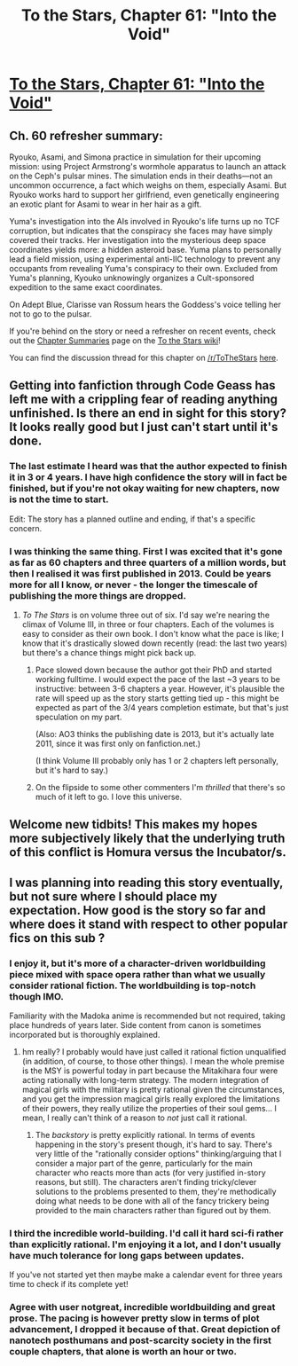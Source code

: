 #+TITLE: To the Stars, Chapter 61: "Into the Void"

* [[https://archiveofourown.org/works/777002/chapters/57037153][To the Stars, Chapter 61: "Into the Void"]]
:PROPERTIES:
:Author: NotUnusualYet
:Score: 39
:DateUnix: 1587363065.0
:DateShort: 2020-Apr-20
:END:

** Ch. 60 refresher summary:

Ryouko, Asami, and Simona practice in simulation for their upcoming mission: using Project Armstrong's wormhole apparatus to launch an attack on the Ceph's pulsar mines. The simulation ends in their deaths---not an uncommon occurrence, a fact which weighs on them, especially Asami. But Ryouko works hard to support her girlfriend, even genetically engineering an exotic plant for Asami to wear in her hair as a gift.

Yuma's investigation into the AIs involved in Ryouko's life turns up no TCF corruption, but indicates that the conspiracy she faces may have simply covered their tracks. Her investigation into the mysterious deep space coordinates yields more: a hidden asteroid base. Yuma plans to personally lead a field mission, using experimental anti-IIC technology to prevent any occupants from revealing Yuma's conspiracy to their own. Excluded from Yuma's planning, Kyouko unknowingly organizes a Cult-sponsored expedition to the same exact coordinates.

On Adept Blue, Clarisse van Rossum hears the Goddess's voice telling her not to go to the pulsar.

If you're behind on the story or need a refresher on recent events, check out the [[http://tts.determinismsucks.net/wiki/To_the_Stars][Chapter Summaries]] page on the [[http://tts.determinismsucks.net/wiki/Main_Page][To the Stars wiki]]!

You can find the discussion thread for this chapter on [[/r/ToTheStars]] [[https://www.reddit.com/r/ToTheStars/comments/g4nen8/tts_chapter_61_into_the_void_discussion_thread/?][here]].
:PROPERTIES:
:Author: NotUnusualYet
:Score: 10
:DateUnix: 1587363100.0
:DateShort: 2020-Apr-20
:END:


** Getting into fanfiction through Code Geass has left me with a crippling fear of reading anything unfinished. Is there an end in sight for this story? It looks really good but I just can't start until it's done.
:PROPERTIES:
:Author: GreenGriffin8
:Score: 3
:DateUnix: 1587364087.0
:DateShort: 2020-Apr-20
:END:

*** The last estimate I heard was that the author expected to finish it in 3 or 4 years. I have high confidence the story will in fact be finished, but if you're not okay waiting for new chapters, now is not the time to start.

Edit: The story has a planned outline and ending, if that's a specific concern.
:PROPERTIES:
:Author: NotUnusualYet
:Score: 15
:DateUnix: 1587367950.0
:DateShort: 2020-Apr-20
:END:


*** I was thinking the same thing. First I was excited that it's gone as far as 60 chapters and three quarters of a million words, but then I realised it was first published in 2013. Could be years more for all I know, or never - the longer the timescale of publishing the more things are dropped.
:PROPERTIES:
:Author: Grasmel
:Score: 2
:DateUnix: 1587367835.0
:DateShort: 2020-Apr-20
:END:

**** /To The Stars/ is on volume three out of six. I'd say we're nearing the climax of Volume III, in three or four chapters. Each of the volumes is easy to consider as their own book. I don't know what the pace is like; I know that it's drastically slowed down recently (read: the last two years) but there's a chance things might pick back up.
:PROPERTIES:
:Author: Tokyo_X-4
:Score: 7
:DateUnix: 1587368879.0
:DateShort: 2020-Apr-20
:END:

***** Pace slowed down because the author got their PhD and started working fulltime. I would expect the pace of the last ~3 years to be instructive: between 3-6 chapters a year. However, it's plausible the rate will speed up as the story starts getting tied up - this might be expected as part of the 3/4 years completion estimate, but that's just speculation on my part.

(Also: AO3 thinks the publishing date is 2013, but it's actually late 2011, since it was first only on fanfiction.net.)

(I think Volume III probably only has 1 or 2 chapters left personally, but it's hard to say.)
:PROPERTIES:
:Author: NotUnusualYet
:Score: 7
:DateUnix: 1587417052.0
:DateShort: 2020-Apr-21
:END:


***** On the flipside to some other commenters I'm /thrilled/ that there's so much of it left to go. I love this universe.
:PROPERTIES:
:Author: 360Saturn
:Score: 1
:DateUnix: 1587473060.0
:DateShort: 2020-Apr-21
:END:


** Welcome new tidbits! This makes my hopes more subjectively likely that the underlying truth of this conflict is Homura versus the Incubator/s.
:PROPERTIES:
:Author: MultipartiteMind
:Score: 2
:DateUnix: 1587481365.0
:DateShort: 2020-Apr-21
:END:


** I was planning into reading this story eventually, but not sure where I should place my expectation. How good is the story so far and where does it stand with respect to other popular fics on this sub ?
:PROPERTIES:
:Author: Annieelo
:Score: 1
:DateUnix: 1587412449.0
:DateShort: 2020-Apr-21
:END:

*** I enjoy it, but it's more of a character-driven worldbuilding piece mixed with space opera rather than what we usually consider rational fiction. The worldbuilding is top-notch though IMO.

Familiarity with the Madoka anime is recommended but not required, taking place hundreds of years later. Side content from canon is sometimes incorporated but is thoroughly explained.
:PROPERTIES:
:Author: notgreat
:Score: 8
:DateUnix: 1587424321.0
:DateShort: 2020-Apr-21
:END:

**** hm really? I probably would have just called it rational fiction unqualified (in addition, of course, to those other things). I mean the whole premise is the MSY is powerful today in part because the Mitakihara four were acting rationally with long-term strategy. The modern integration of magical girls with the military is pretty rational given the circumstances, and you get the impression magical girls really explored the limitations of their powers, they really utilize the properties of their soul gems... I mean, I really can't think of a reason to /not/ just call it rational.
:PROPERTIES:
:Author: tjhance
:Score: 1
:DateUnix: 1587694187.0
:DateShort: 2020-Apr-24
:END:

***** The /backstory/ is pretty explicitly rational. In terms of events happening in the story's present though, it's hard to say. There's very little of the "rationally consider options" thinking/arguing that I consider a major part of the genre, particularly for the main character who reacts more than acts (for very justified in-story reasons, but still). The characters aren't finding tricky/clever solutions to the problems presented to them, they're methodically doing what needs to be done with all of the fancy trickery being provided to the main characters rather than figured out by them.
:PROPERTIES:
:Author: notgreat
:Score: 2
:DateUnix: 1587752847.0
:DateShort: 2020-Apr-24
:END:


*** I third the incredible world-building. I'd call it hard sci-fi rather than explicitly rational. I'm enjoying it a lot, and I don't usually have much tolerance for long gaps between updates.

If you've not started yet then maybe make a calendar event for three years time to check if its complete yet!
:PROPERTIES:
:Author: mcgruntman
:Score: 8
:DateUnix: 1587459882.0
:DateShort: 2020-Apr-21
:END:


*** Agree with user notgreat, incredible worldbuilding and great prose. The pacing is however pretty slow in terms of plot advancement, I dropped it because of that. Great depiction of nanotech posthumans and post-scarcity society in the first couple chapters, that alone is worth an hour or two.
:PROPERTIES:
:Author: SvalbardCaretaker
:Score: 5
:DateUnix: 1587429404.0
:DateShort: 2020-Apr-21
:END:
